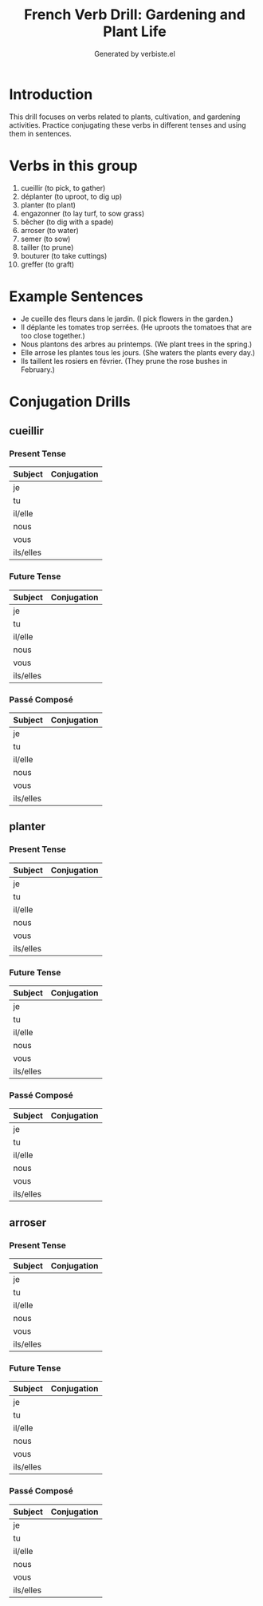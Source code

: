 #+TITLE: French Verb Drill: Gardening and Plant Life
#+AUTHOR: Generated by verbiste.el
#+STARTUP: overview

* Introduction

This drill focuses on verbs related to plants, cultivation, and gardening activities.
Practice conjugating these verbs in different tenses and using them in sentences.

* Verbs in this group

1. cueillir (to pick, to gather)
2. déplanter (to uproot, to dig up)
3. planter (to plant)
4. engazonner (to lay turf, to sow grass)
5. bêcher (to dig with a spade)
6. arroser (to water)
7. semer (to sow)
8. tailler (to prune)
9. bouturer (to take cuttings)
10. greffer (to graft)

* Example Sentences

- Je cueille des fleurs dans le jardin. (I pick flowers in the garden.)
- Il déplante les tomates trop serrées. (He uproots the tomatoes that are too close together.)
- Nous plantons des arbres au printemps. (We plant trees in the spring.)
- Elle arrose les plantes tous les jours. (She waters the plants every day.)
- Ils taillent les rosiers en février. (They prune the rose bushes in February.)

* Conjugation Drills

** cueillir

*** Present Tense

| Subject   | Conjugation |
|-----------+------------|
| je        |            |
| tu        |            |
| il/elle   |            |
| nous      |            |
| vous      |            |
| ils/elles |            |

*** Future Tense

| Subject   | Conjugation |
|-----------+------------|
| je        |            |
| tu        |            |
| il/elle   |            |
| nous      |            |
| vous      |            |
| ils/elles |            |

*** Passé Composé

| Subject   | Conjugation |
|-----------+------------|
| je        |            |
| tu        |            |
| il/elle   |            |
| nous      |            |
| vous      |            |
| ils/elles |            |

** planter

*** Present Tense

| Subject   | Conjugation |
|-----------+------------|
| je        |            |
| tu        |            |
| il/elle   |            |
| nous      |            |
| vous      |            |
| ils/elles |            |

*** Future Tense

| Subject   | Conjugation |
|-----------+------------|
| je        |            |
| tu        |            |
| il/elle   |            |
| nous      |            |
| vous      |            |
| ils/elles |            |

*** Passé Composé

| Subject   | Conjugation |
|-----------+------------|
| je        |            |
| tu        |            |
| il/elle   |            |
| nous      |            |
| vous      |            |
| ils/elles |            |

** arroser

*** Present Tense

| Subject   | Conjugation |
|-----------+------------|
| je        |            |
| tu        |            |
| il/elle   |            |
| nous      |            |
| vous      |            |
| ils/elles |            |

*** Future Tense

| Subject   | Conjugation |
|-----------+------------|
| je        |            |
| tu        |            |
| il/elle   |            |
| nous      |            |
| vous      |            |
| ils/elles |            |

*** Passé Composé

| Subject   | Conjugation |
|-----------+------------|
| je        |            |
| tu        |            |
| il/elle   |            |
| nous      |            |
| vous      |            |
| ils/elles |            |